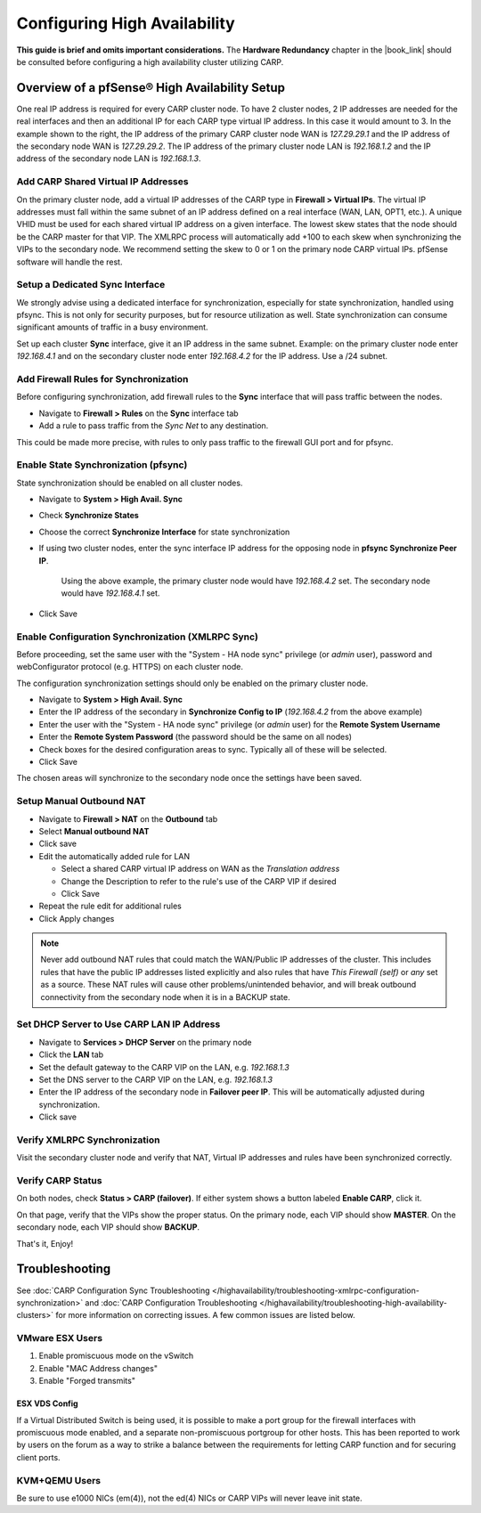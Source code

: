 Configuring High Availability
=============================

**This guide is brief and omits important considerations.** The **Hardware
Redundancy** chapter in the |book_link| should be consulted before configuring a
high availability cluster utilizing CARP.

.. image:: /_static/highavailability/carp_setup.png
   :align: center

Overview of a pfSense® High Availability Setup
----------------------------------------------

One real IP address is required for every CARP cluster node. To have 2
cluster nodes, 2 IP addresses are needed for the real interfaces and
then an additional IP for each CARP type virtual IP address. In this
case it would amount to 3. In the example shown to the right, the IP
address of the primary CARP cluster node WAN is *127.29.29.1* and the IP
address of the secondary node WAN is *127.29.29.2*. The IP address of
the primary cluster node LAN is *192.168.1.2* and the IP address of the
secondary node LAN is *192.168.1.3*.

Add CARP Shared Virtual IP Addresses
~~~~~~~~~~~~~~~~~~~~~~~~~~~~~~~~~~~~

On the primary cluster node, add a virtual IP addresses of the CARP type
in **Firewall > Virtual IPs**. The virtual IP addresses must fall within
the same subnet of an IP address defined on a real interface (WAN, LAN,
OPT1, etc.). A unique VHID must be used for each shared virtual IP
address on a given interface. The lowest skew states that the node
should be the CARP master for that VIP. The XMLRPC process will
automatically add +100 to each skew when synchronizing the VIPs to the
secondary node. We recommend setting the skew to 0 or 1 on the primary
node CARP virtual IPs. pfSense software will handle the rest.

Setup a Dedicated Sync Interface
~~~~~~~~~~~~~~~~~~~~~~~~~~~~~~~~

We strongly advise using a dedicated interface for synchronization,
especially for state synchronization, handled using pfsync. This is not
only for security purposes, but for resource utilization as well. State
synchronization can consume significant amounts of traffic in a busy
environment.

Set up each cluster **Sync** interface, give it an IP address in the
same subnet. Example: on the primary cluster node enter *192.168.4.1*
and on the secondary cluster node enter *192.168.4.2* for the IP
address. Use a /24 subnet.

Add Firewall Rules for Synchronization
~~~~~~~~~~~~~~~~~~~~~~~~~~~~~~~~~~~~~~

Before configuring synchronization, add firewall rules to the **Sync**
interface that will pass traffic between the nodes.

- Navigate to **Firewall > Rules** on the **Sync** interface tab
- Add a rule to pass traffic from the *Sync Net* to any destination.

This could be made more precise, with rules to only pass traffic to the
firewall GUI port and for pfsync.

Enable State Synchronization (pfsync)
~~~~~~~~~~~~~~~~~~~~~~~~~~~~~~~~~~~~~

State synchronization should be enabled on all cluster nodes.

-  Navigate to **System > High Avail. Sync**
-  Check **Synchronize States**
-  Choose the correct **Synchronize Interface** for state
   synchronization
-  If using two cluster nodes, enter the sync interface IP address for
   the opposing node in **pfsync Synchronize Peer IP**.

    Using the above example, the primary cluster node would have
    *192.168.4.2* set. The secondary node would have *192.168.4.1* set.

-  Click Save

Enable Configuration Synchronization (XMLRPC Sync)
~~~~~~~~~~~~~~~~~~~~~~~~~~~~~~~~~~~~~~~~~~~~~~~~~~

Before proceeding, set the same user with the "System - HA node sync" 
privilege (or *admin* user), password and
webConfigurator protocol (e.g. HTTPS) on each cluster node.

The configuration synchronization settings should only be enabled on the
primary cluster node.

-  Navigate to **System > High Avail. Sync**
-  Enter the IP address of the secondary in **Synchronize Config to IP**
   (*192.168.4.2* from the above example)
-  Enter the user with the "System - HA node sync" privilege (or *admin* user)
   for the **Remote System Username**
-  Enter the **Remote System Password** (the password should be the same
   on all nodes)
-  Check boxes for the desired configuration areas to sync. Typically
   all of these will be selected.
-  Click Save

The chosen areas will synchronize to the secondary node once the
settings have been saved.

Setup Manual Outbound NAT
~~~~~~~~~~~~~~~~~~~~~~~~~

-  Navigate to **Firewall > NAT** on the **Outbound** tab
-  Select **Manual outbound NAT**
-  Click save
-  Edit the automatically added rule for LAN

   -  Select a shared CARP virtual IP address on WAN as the *Translation
      address*
   -  Change the Description to refer to the rule's use of the CARP VIP
      if desired
   -  Click Save

-  Repeat the rule edit for additional rules
-  Click Apply changes

.. note:: Never add outbound NAT rules that could match the WAN/Public IP
   addresses of the cluster. This includes rules that have the public
   IP addresses listed explicitly and also rules that have *This Firewall (self)*
   or *any* set as a source. These NAT rules will cause other problems/unintended 
   behavior, and will break outbound connectivity from the secondary node when 
   it is in a BACKUP state.

Set DHCP Server to Use CARP LAN IP Address
~~~~~~~~~~~~~~~~~~~~~~~~~~~~~~~~~~~~~~~~~~

-  Navigate to **Services > DHCP Server** on the primary node
-  Click the **LAN** tab
-  Set the default gateway to the CARP VIP on the LAN, e.g.
   *192.168.1.3*
-  Set the DNS server to the CARP VIP on the LAN, e.g. *192.168.1.3*
-  Enter the IP address of the secondary node in **Failover peer IP**.
   This will be automatically adjusted during synchronization.
-  Click save

Verify XMLRPC Synchronization
~~~~~~~~~~~~~~~~~~~~~~~~~~~~~

Visit the secondary cluster node and verify that NAT, Virtual IP
addresses and rules have been synchronized correctly.

Verify CARP Status
~~~~~~~~~~~~~~~~~~

On both nodes, check **Status > CARP (failover)**. If either system
shows a button labeled **Enable CARP**, click it.

On that page, verify that the VIPs show the proper status. On the
primary node, each VIP should show **MASTER**. On the secondary node,
each VIP should show **BACKUP**.

That's it, Enjoy!

Troubleshooting
---------------

See :doc:`CARP Configuration Sync Troubleshooting </highavailability/troubleshooting-xmlrpc-configuration-synchronization>`
and :doc:`CARP Configuration Troubleshooting </highavailability/troubleshooting-high-availability-clusters>`
for more information on correcting issues. A few common issues are
listed below.

VMware ESX Users
~~~~~~~~~~~~~~~~

#. Enable promiscuous mode on the vSwitch
#. Enable "MAC Address changes"
#. Enable "Forged transmits"

ESX VDS Config
^^^^^^^^^^^^^^

If a Virtual Distributed Switch is being used, it is possible to make a
port group for the firewall interfaces with promiscuous mode enabled,
and a separate non-promiscuous portgroup for other hosts. This has been
reported to work by users on the forum as a way to strike a balance
between the requirements for letting CARP function and for securing
client ports.

KVM+QEMU Users
~~~~~~~~~~~~~~

Be sure to use e1000 NICs (em(4)), not the ed(4) NICs or CARP VIPs will
never leave init state.
